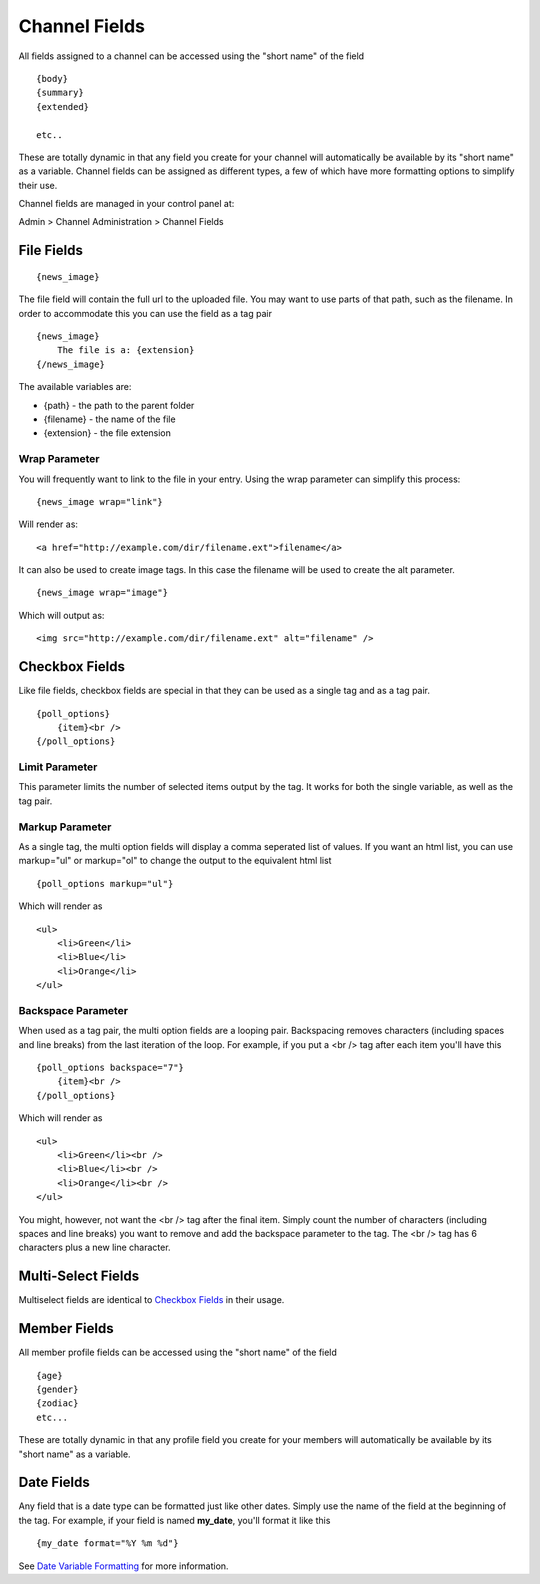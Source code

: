 Channel Fields
==============

All fields assigned to a channel can be accessed using the "short name"
of the field

::

	{body}
	{summary}
	{extended}
	
	etc..

These are totally dynamic in that any field you create for your channel
will automatically be available by its "short name" as a variable.
Channel fields can be assigned as different types, a few of which have
more formatting options to simplify their use.

Channel fields are managed in your control panel at:

Admin > Channel Administration > Channel Fields


File Fields
-----------

::

	{news_image}

The file field will contain the full url to the uploaded file. You may
want to use parts of that path, such as the filename. In order to
accommodate this you can use the field as a tag pair

::

	{news_image}
	    The file is a: {extension}
	{/news_image}

The available variables are:

-  {path} - the path to the parent folder
-  {filename} - the name of the file
-  {extension} - the file extension

Wrap Parameter
~~~~~~~~~~~~~~

You will frequently want to link to the file in your entry. Using the
wrap parameter can simplify this process::

	{news_image wrap="link"}

Will render as::

	<a href="http://example.com/dir/filename.ext">filename</a>

It can also be used to create image tags. In this case the filename will
be used to create the alt parameter. ::

	{news_image wrap="image"}

Which will output as::

	<img src="http://example.com/dir/filename.ext" alt="filename" />

Checkbox Fields
---------------

Like file fields, checkbox fields are special in that they can be used
as a single tag and as a tag pair. 

::

	{poll_options}
	    {item}<br />
	{/poll_options}

Limit Parameter
~~~~~~~~~~~~~~~

This parameter limits the number of selected items output by the tag. It
works for both the single variable, as well as the tag pair.

Markup Parameter
~~~~~~~~~~~~~~~~

As a single tag, the multi option fields will display a comma seperated
list of values. If you want an html list, you can use markup="ul" or
markup="ol" to change the output to the equivalent html list

::

	{poll_options markup="ul"}

Which will render as

::

	<ul>
	    <li>Green</li>
	    <li>Blue</li>
	    <li>Orange</li>
	</ul>

Backspace Parameter
~~~~~~~~~~~~~~~~~~~

When used as a tag pair, the multi option fields are a looping pair.
Backspacing removes characters (including spaces and line breaks) from
the last iteration of the loop. For example, if you put a <br /> tag
after each item you'll have this

::

	{poll_options backspace="7"}
	    {item}<br />
	{/poll_options}

Which will render as

::

	<ul>
	    <li>Green</li><br />
	    <li>Blue</li><br />
	    <li>Orange</li><br />
	</ul>

You might, however, not want the <br /> tag after the final item. Simply
count the number of characters (including spaces and line breaks) you
want to remove and add the backspace parameter to the tag. The <br />
tag has 6 characters plus a new line character.

Multi-Select Fields
-------------------

Multiselect fields are identical to `Checkbox
Fields <#checkbox_fields>`_ in their usage.

Member Fields
-------------

All member profile fields can be accessed using the "short name" of the
field

::

	{age} 
	{gender} 
	{zodiac} 
	etc...

These are totally dynamic in that any profile field you create for your
members will automatically be available by its "short name" as a
variable.

Date Fields
-----------

Any field that is a date type can be formatted just like other dates.
Simply use the name of the field at the beginning of the tag. For
example, if your field is named **my\_date**, you'll format it like
this

::

	{my_date format="%Y %m %d"}

See `Date Variable
Formatting <../../templates/date_variable_formatting.html>`_ for more
information.
